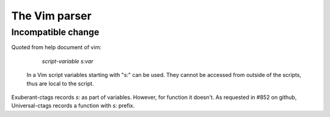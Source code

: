 .. _vim:

======================================================================
The Vim parser
======================================================================

Incompatible change
---------------------------------------------------------------------

Quoted from help document of vim:

			    *script-variable* *s:var*
    In a Vim script variables starting with "s:" can be used.  They cannot be
    accessed from outside of the scripts, thus are local to the script.

Exuberant-ctags records `s:` as part of variables. However, for function
it doesn't. As requested in #852 on github, Universal-ctags records a
function with `s:` prefix.
